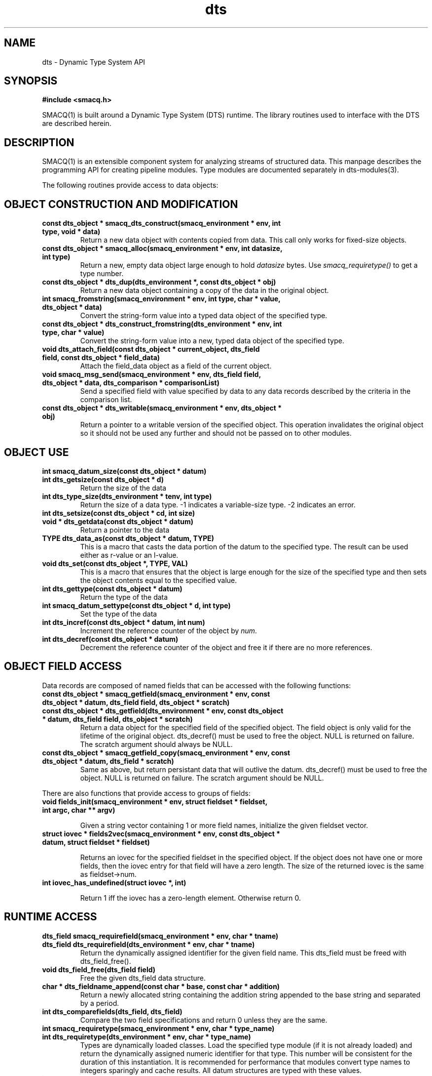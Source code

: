 .TH dts 3 "$Date: 2003/10/20 19:51:52 $" "LANL"
.SH NAME
dts  \- Dynamic Type System API
.SH SYNOPSIS
.nf
.B #include <smacq.h>
.fi

SMACQ(1) is built around a Dynamic Type System (DTS) runtime.  The library routines used to interface with the DTS are described herein.

.SH DESCRIPTION

SMACQ(1) is an extensible component system for analyzing streams of
structured data.  This manpage describes the programming API for
creating pipeline modules.  Type modules are documented separately in
dts-modules(3).

The following routines provide access to data objects:

.SH "OBJECT CONSTRUCTION AND MODIFICATION"

.TP
.BI "const dts_object * smacq_dts_construct(smacq_environment * env, int type, void * data)"
Return a new data object with contents copied from data.  This call only
works for fixed-size objects.

.TP
.BI "const dts_object * smacq_alloc(smacq_environment * env, int datasize, int type)"
Return a new, empty data object large enough to hold \fIdatasize\fP bytes.  
Use \fIsmacq_requiretype()\fP to get a
type number.

.TP
.BI "const dts_object * dts_dup(dts_environment *, const dts_object * obj)"
Return a new data object containing a copy of the data in the original
object.

.TP
.BI "int smacq_fromstring(smacq_environment * env, int type, char * value, dts_object * data)"
Convert the string-form value into a typed data object of the specified type. 

.TP
.BI "const dts_object * dts_construct_fromstring(dts_environment * env, int type, char * value)"
Convert the string-form value into a new, typed data object of the specified type. 

.TP
.BI "void dts_attach_field(const dts_object * current_object, dts_field field, const dts_object * field_data)"
Attach the field_data object as a field of the current object.

.TP
.BI "void smacq_msg_send(smacq_environment * env, dts_field field, dts_object * data, dts_comparison * comparisonList)"
Send a specified field with value specified by data to any data records described
by the criteria in the comparison list.

.TP
.BI "const dts_object * dts_writable(smacq_environment * env, dts_object * obj)"
Return a pointer to a writable version of the specified object.
This operation invalidates the original object so it should not
be used any further and should not be passed on to other modules.

.SH "OBJECT USE"

.TP
.BI "int smacq_datum_size(const dts_object * datum)"
.TP
.BI "int dts_getsize(const dts_object * d)"
Return the size of the data

.TP
.BI "int dts_type_size(dts_environment * tenv, int type)"
Return the size of a data type.  -1 indicates a variable-size type.
-2 indicates an error.

.TP
.BI "int dts_setsize(const dts_object * cd, int size)"


.TP
.BI "void * dts_getdata(const dts_object * datum)"
Return a pointer to the data

.TP
.BI "TYPE dts_data_as(const dts_object * datum, TYPE)"
This is a macro that casts the data portion of the datum to the specified type.  The result can be used either as r-value or an l-value.

.TP
.BI "void dts_set(const dts_object *,  TYPE, VAL)"
This is a macro that ensures that the object is large enough for the
size of the specified type and then sets the object contents equal to
the specified value.

.TP
.BI "int dts_gettype(const dts_object * datum)"
Return the type of the data

.TP
.BI "int smacq_datum_settype(const dts_object * d, int type)"
Set the type of the data

.TP
.BI "int dts_incref(const dts_object * datum, int num)"
Increment the reference counter of the object by \fInum\fP.

.TP
.BI "int dts_decref(const dts_object * datum)"
Decrement the reference counter of the object and free it
if there are no more references.

.SH "OBJECT FIELD ACCESS"

.PP
Data records are composed of named fields that can be accessed with the following functions:

.TP
.BI "const dts_object * smacq_getfield(smacq_environment * env, const dts_object * datum, dts_field field, dts_object * scratch)"

.TP
.BI "const dts_object * dts_getfield(dts_environment * env, const dts_object * datum, dts_field field, dts_object * scratch)"
Return a data object for the specified field of the specified object.  The field object 
is only valid for the lifetime of the original object.  dts_decref() must be used to free the object.  NULL is returned on failure.
The scratch argument should always be NULL.

.TP
.BI "const dts_object * smacq_getfield_copy(smacq_environment * env, const dts_object * datum, dts_field * scratch)
Same as above, but return persistant data that will outlive the datum.  dts_decref() must be used
to free the object.  NULL is returned on failure.
The scratch argument should be NULL.

.PP
There are also functions that provide access to groups of fields:

.TP
.BI "void fields_init(smacq_environment * env, struct fieldset * fieldset, int argc, char ** argv)"

Given a string vector containing 1 or more field names, initialize the given fieldset vector.

.TP
.BI "struct iovec * fields2vec(smacq_environment * env, const dts_object * datum, struct fieldset * fieldset)"

Returns an iovec for the specified fieldset in the specified object.  If the object does not have one or more fields, then the
iovec entry for that field will have a zero length.  The size of the returned iovec is the same as fieldset->num.

.TP
.BI "int iovec_has_undefined(struct iovec *, int)"

Return 1 iff the iovec has a zero-length element.  Otherwise return 0.

.SH "RUNTIME ACCESS"

.TP
.BI "dts_field smacq_requirefield(smacq_environment * env, char * tname)"
.TP
.BI "dts_field dts_requirefield(dts_environment * env, char * tname)"
Return the dynamically assigned identifier for the given field name.  This dts_field must be 
freed with dts_field_free().

.TP
.BI "void dts_field_free(dts_field field)"
Free the given dts_field data structure.

.TP
.BI "char * dts_fieldname_append(const char * base, const char * addition)"
Return a newly allocated string containing the addition string appended to the 
base string and separated by a period.

.TP
.BI "int dts_comparefields(dts_field, dts_field)"
Compare the two field specifications and return 0 unless they are the same.

.TP
.BI "int smacq_requiretype(smacq_environment * env, char * type_name)"
.TP
.BI "int dts_requiretype(dts_environment * env, char * type_name)"
Types are dynamically loaded classes.  Load the specified type module
(if it is not already loaded) and return the dynamically assigned numeric
identifier for that type.
This number will be consistent for the duration of this instantiation.  It is recommended
for performance that modules convert type names to integers sparingly and cache results.
All datum structures are typed with these values.

.TP
.BI "int smacq_typenum_byname(smacq_environment * env, char * name)"
If the specified type module is already loaded, this result is the same as requiretype().
Unlike requiretype(), if the type is not loaded, -1 is returned.

.TP
.BI "char * dts_typename_bynum(smacq_environment * env, int num)"
Returns the string name of the specified numeric type identifier.

.SH "OBJECT COMPARISON"

.PP
The system knows how to compare typed objects using the following routines.
The basic data structure for this is dts_comparison.  This structure has an
operation type that may be one of EQUALITY, INEQUALITY, LIKE, GT, LT, AND, and OR.  In the case of AND and OR, the "group" element points to a dts_comparison list of subterms.  Otherwise, the value string is in the "valstr" element.

.TP
.BI "int smacq_match(smacq_environment * env, const dts_object * datum, dts_comparison * comps)"
Compares the specified datum with the specified list of comparisions.
Returns non-zero iff all of the comparisons are true.

.TP
.BI "dts_comparison * dts_parse_tests(dts_environment * tenv, int argc, char ** argv)"
Return the comparison(s) resulting from the given argument vector.
Comparisons can include AND and OR statements, parentheses for grouping, and equality and inequality operators.

.PP

.SH "SEE ALSO"
.BR smacq(1),
.BR smacqq(1),
.BR smacqp(1),
.BR dts-modules(3)
.BR smacq-modules(3)
